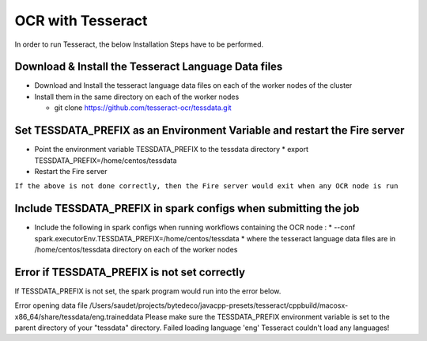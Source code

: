 OCR with Tesseract
==============

In order to run Tesseract, the below Installation Steps have to be performed.

Download & Install the Tesseract Language Data  files
-----------------------------------------------------

* Download and Install the tesseract language data files on each of the worker nodes of the cluster
* Install them in the same directory on each of the worker nodes

  * git clone https://github.com/tesseract-ocr/tessdata.git
  
Set TESSDATA_PREFIX as an Environment Variable and restart the Fire server
-------------------------

* Point the environment variable TESSDATA_PREFIX to the tessdata directory
  * export TESSDATA_PREFIX=/home/centos/tessdata
* Restart the Fire server

``If the above is not done correctly, then the Fire server would exit when any OCR node is run``

Include TESSDATA_PREFIX in spark configs when submitting the job
-------------------------

* Include the following in spark configs when running workflows containing the OCR node :
  * --conf spark.executorEnv.TESSDATA_PREFIX=/home/centos/tessdata
  * where the tesseract language data files are in /home/centos/tessdata directory on each of the worker nodes

Error if TESSDATA_PREFIX is not set correctly
------------------

If TESSDATA_PREFIX is not set, the spark program would run into the error below.

Error opening data file /Users/saudet/projects/bytedeco/javacpp-presets/tesseract/cppbuild/macosx-x86_64/share/tessdata/eng.traineddata
Please make sure the TESSDATA_PREFIX environment variable is set to the parent directory of your "tessdata" directory.
Failed loading language 'eng'
Tesseract couldn't load any languages!

